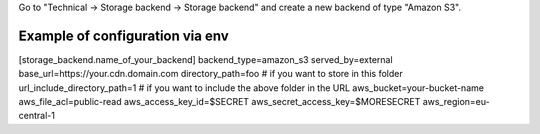 Go to "Technical -> Storage backend -> Storage backend" and create a new backend of type "Amazon S3".


Example of configuration via env
~~~~~~~~~~~~~~~~~~~~~~~~~~~~~~~~

[storage_backend.name_of_your_backend]
backend_type=amazon_s3
served_by=external
base_url=https://your.cdn.domain.com
directory_path=foo  # if you want to store in this folder
url_include_directory_path=1  # if you want to include the above folder in the URL
aws_bucket=your-bucket-name
aws_file_acl=public-read
aws_access_key_id=$SECRET
aws_secret_access_key=$MORESECRET
aws_region=eu-central-1
